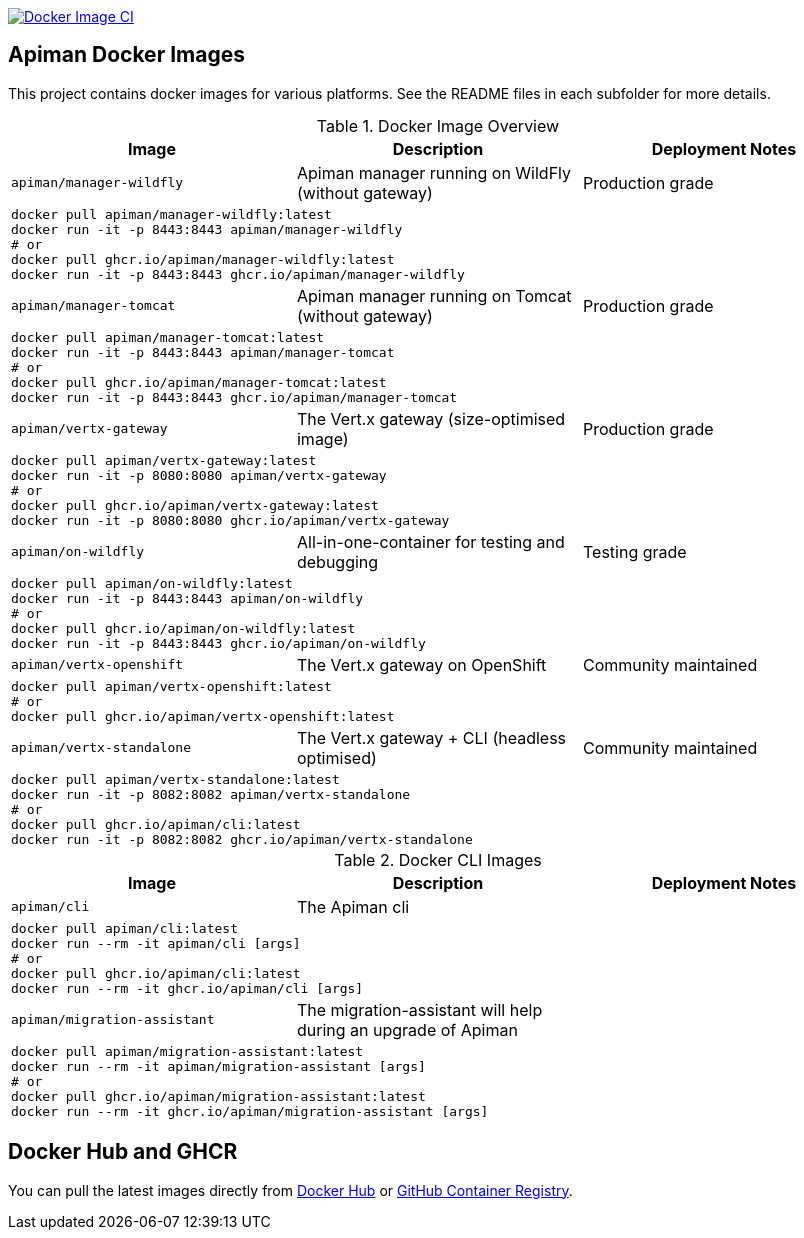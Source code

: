image:https://github.com/apiman/apiman-docker/actions/workflows/docker-image.yml/badge.svg["Docker Image CI", link="https://github.com/apiman/apiman-docker/actions/workflows/docker-image.yml"]

== Apiman Docker Images

This project contains docker images for various platforms.
See the README files in each subfolder for more details.


.Docker Image Overview
|===
| Image | Description | Deployment Notes

| `apiman/manager-wildfly`
| Apiman manager running on WildFly (without gateway)
| Production grade
3+a|
----
docker pull apiman/manager-wildfly:latest
docker run -it -p 8443:8443 apiman/manager-wildfly
# or
docker pull ghcr.io/apiman/manager-wildfly:latest
docker run -it -p 8443:8443 ghcr.io/apiman/manager-wildfly
----

| `apiman/manager-tomcat`
| Apiman manager running on Tomcat (without gateway)
| Production grade
3+a|
----
docker pull apiman/manager-tomcat:latest
docker run -it -p 8443:8443 apiman/manager-tomcat
# or
docker pull ghcr.io/apiman/manager-tomcat:latest
docker run -it -p 8443:8443 ghcr.io/apiman/manager-tomcat
----

| `apiman/vertx-gateway`
| The Vert.x gateway (size-optimised image)
| Production grade
3+a|
----
docker pull apiman/vertx-gateway:latest
docker run -it -p 8080:8080 apiman/vertx-gateway
# or
docker pull ghcr.io/apiman/vertx-gateway:latest
docker run -it -p 8080:8080 ghcr.io/apiman/vertx-gateway
----

| `apiman/on-wildfly`
| All-in-one-container for testing and debugging
| Testing grade
3+a|
----
docker pull apiman/on-wildfly:latest
docker run -it -p 8443:8443 apiman/on-wildfly
# or
docker pull ghcr.io/apiman/on-wildfly:latest
docker run -it -p 8443:8443 ghcr.io/apiman/on-wildfly
----

| `apiman/vertx-openshift`
| The Vert.x gateway on OpenShift
| Community maintained
3+a|
----
docker pull apiman/vertx-openshift:latest
# or
docker pull ghcr.io/apiman/vertx-openshift:latest
----

| `apiman/vertx-standalone`
| The Vert.x gateway + CLI (headless optimised)
| Community maintained
3+a|
----
docker pull apiman/vertx-standalone:latest
docker run -it -p 8082:8082 apiman/vertx-standalone
# or
docker pull ghcr.io/apiman/cli:latest
docker run -it -p 8082:8082 ghcr.io/apiman/vertx-standalone
----

|===


.Docker CLI Images
|===
|Image |Description | Deployment Notes

|`apiman/cli`
|The Apiman cli
|
3+a|
----
docker pull apiman/cli:latest
docker run --rm -it apiman/cli [args]
# or
docker pull ghcr.io/apiman/cli:latest
docker run --rm -it ghcr.io/apiman/cli [args]
----

|`apiman/migration-assistant`
|The migration-assistant will help during an upgrade of Apiman
|
3+a|
----
docker pull apiman/migration-assistant:latest
docker run --rm -it apiman/migration-assistant [args]
# or
docker pull ghcr.io/apiman/migration-assistant:latest
docker run --rm -it ghcr.io/apiman/migration-assistant [args]
----
|===

== Docker Hub and GHCR

You can pull the latest images directly from https://hub.docker.com/u/apiman[Docker Hub] or https://github.com/orgs/apiman/packages?repo_name=apiman-docker[GitHub Container Registry].
